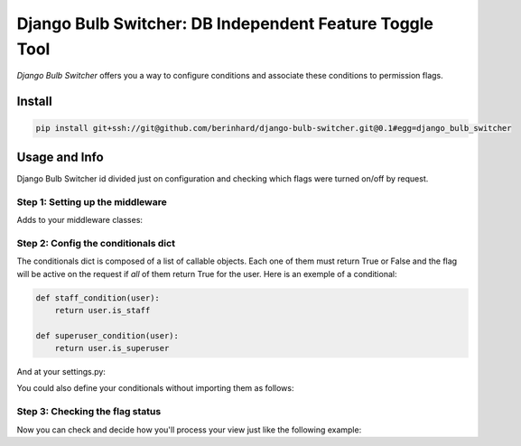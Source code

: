 ========================================================
Django Bulb Switcher: DB Independent Feature Toggle Tool
========================================================

*Django Bulb Switcher* offers you a way to configure conditions and associate these conditions to permission flags.

Install
=======

.. code-block:: console

    pip install git+ssh://git@github.com/berinhard/django-bulb-switcher.git@0.1#egg=django_bulb_switcher


Usage and Info
==============

Django Bulb Switcher id divided just on configuration and checking which flags were turned on/off by request.

Step 1: Setting up the middleware
---------------------------------

Adds to your middleware classes:

.. code-block:: python
    MIDDLEWARE_CLASSES = [
        ....
        'django_bulb_switcher.middlewares.ContionalBulbSwitcherMiddleware',
    ]

Step 2: Config the conditionals dict
------------------------------------

The conditionals dict is composed of a list of callable objects. Each one of them must return True or False and the flag will be active on the request if *all* of them return True for the user. Here is an exemple of a conditional:

.. code-block:: python

    def staff_condition(user):
        return user.is_staff

    def superuser_condition(user):
        return user.is_superuser

And at your settings.py:

.. code-block:: python
    from your_app.conditionals import staff_condition, superuser_condition

    BULB_SWITCHER_CONDITIONALS = {
        'access_to_master_admin_page': [staff_condition, superuser_condition],
        'partial_access_to_admin_page': [staff_condition],
    }

You could also define your conditionals without importing them as follows:

.. code-block:: python
    BULB_SWITCHER_CONDITIONALS = {
        'access_to_master_admin_page': ['your_app.conditionals.staff_condition', 'your_app.conditionals.superuser_condition'],
        'partial_access_to_admin_page': ['your_app.conditionals.staff_condition'],
    }


Step 3: Checking the flag status
--------------------------------

Now you can check and decide how you'll process your view just like the following example:

.. code-block:: python
    from django_bulb_switcher import bulb_checker

    def your_view_request(request):
        admin_flag, partial_flag = 'access_to_master_admin_page', 'partial_access_to_admin_page'
        if bulb_checker.is_off(admin_flag) and bulb_checker.is_off(partial_flag):
            # None of the flags are actives flow
        elif bulb_checker.is_on(admin_flag):
            # admin flow
        elif bulb_checker.is_on(partial_flag):
            # commom staff flow
